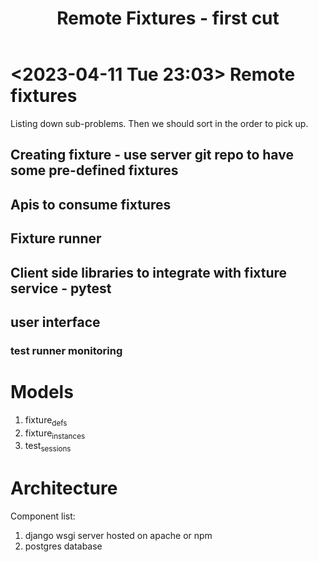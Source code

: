 #+TITLE: Remote Fixtures - first cut

* <2023-04-11 Tue 23:03> Remote fixtures
  Listing down sub-problems. Then we should sort in the order to pick up.
** Creating fixture - use server git repo to have some pre-defined fixtures
** Apis to consume fixtures
** Fixture runner
** Client side libraries to integrate with fixture service - pytest
** user interface
*** test runner monitoring
* Models
  1. fixture_defs
  2. fixture_instances
  3. test_sessions
* Architecture
  Component list:
  1. django wsgi server hosted on apache or npm
  2. postgres database
